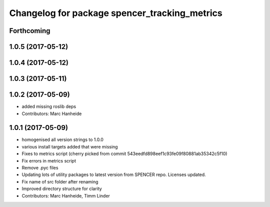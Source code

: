 ^^^^^^^^^^^^^^^^^^^^^^^^^^^^^^^^^^^^^^^^^^^^^^
Changelog for package spencer_tracking_metrics
^^^^^^^^^^^^^^^^^^^^^^^^^^^^^^^^^^^^^^^^^^^^^^

Forthcoming
-----------

1.0.5 (2017-05-12)
------------------

1.0.4 (2017-05-12)
------------------

1.0.3 (2017-05-11)
------------------

1.0.2 (2017-05-09)
------------------
* added missing roslib deps
* Contributors: Marc Hanheide

1.0.1 (2017-05-09)
------------------
* homogenised all version strings to 1.0.0
* various install targets added that were missing
* Fixes to metrics script
  (cherry picked from commit 543eedfd898eef1c93fe09f80881ab35342c5f10)
* Fix errors in metrics script
* Remove .pyc files
* Updating lots of utility packages to latest version from SPENCER repo. Licenses updated.
* Fix name of src folder after renaming
* Improved directory structure for clarity
* Contributors: Marc Hanheide, Timm Linder
